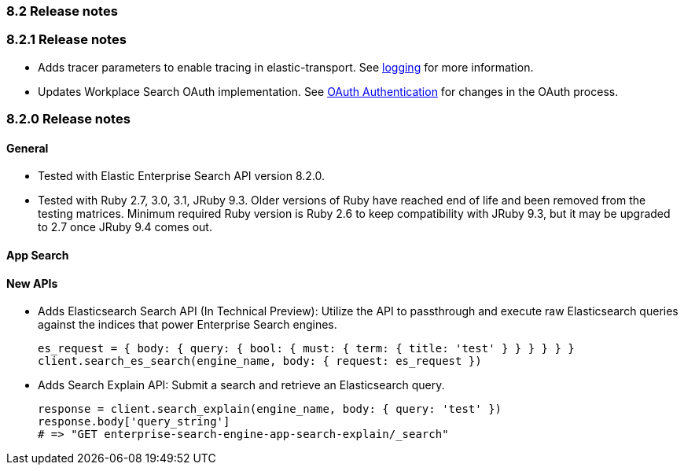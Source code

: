 [[release_notes_82]]
=== 8.2 Release notes

[discrete]
[[release_notes_821]]
=== 8.2.1 Release notes

- Adds tracer parameters to enable tracing in elastic-transport. See https://www.elastic.co/guide/en/enterprise-search-clients/ruby/current/overview.html#_logging[logging] for more information.
- Updates Workplace Search OAuth implementation. See https://www.elastic.co/guide/en/enterprise-search-clients/ruby/current/workplace-search-api.html#ws-oauth-authentication[OAuth Authentication] for changes in the OAuth process.

[discrete]
[[release_notes_820]]
=== 8.2.0 Release notes

[discrete]
==== General

- Tested with Elastic Enterprise Search API version 8.2.0.
- Tested with Ruby 2.7, 3.0, 3.1, JRuby 9.3. Older versions of Ruby have reached end of life and been removed from the testing matrices. Minimum required Ruby version is Ruby 2.6 to keep compatibility with JRuby 9.3, but it may be upgraded to 2.7 once JRuby 9.4 comes out.

[discrete]
==== App Search
[discrete]
==== New APIs

* Adds Elasticsearch Search API (In Technical Preview): Utilize the API to passthrough and execute raw Elasticsearch queries against the indices that power Enterprise Search engines.

+
[source,rb]
----------------------------
es_request = { body: { query: { bool: { must: { term: { title: 'test' } } } } } }
client.search_es_search(engine_name, body: { request: es_request })
----------------------------

* Adds Search Explain API: Submit a search and retrieve an Elasticsearch query.
+
[source,rb]
----------------------------
response = client.search_explain(engine_name, body: { query: 'test' })
response.body['query_string']
# => "GET enterprise-search-engine-app-search-explain/_search"
----------------------------
